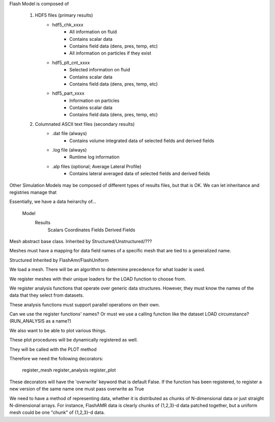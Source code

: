 

Flash Model is composed of

    1. HDF5 files (primary results)
        - hdf5_chk_xxxx
            - All information on fluid
            - Contains scalar data
            - Contains field data (dens, pres, temp, etc)
            - All information on particles if they exist
        - hdf5_plt_cnt_xxxx
            - Selected information on fluid
            - Contains scalar data
            - Contains field data (dens, pres, temp, etc)
        - hdf5_part_xxxx
            - Information on particles
            - Contains scalar data
            - Contains field data (dens, pres, temp, etc)

    2. Columnated ASCII text files (secondary results)
        - .dat file (always)
            - Contains volume integrated data of selected fields and derived fields
        - .log file (always)
            - Runtime log information
        - .alp files (optional; Average Lateral Profile)
            - Contains lateral averaged data of selected fields and derived fields

Other Simulation Models may be composed of different types of results files, but that is OK. We can let inheritance and registries manage that

Essentially, we have a data heirarchy of...

    Model
        Results
            Scalars
            Coordinates
            Fields
            Derived Fields






Mesh abstract base class. Inherited by Structured/Unstructured/???

Meshes must have a mapping for data field names of a specific mesh that are tied to a generalized name.

Structured Inherited by FlashAmr/FlashUniform



We load a mesh. There will be an algorithm to determine precedence for what loader is used.

We register meshes with their unique loaders for the LOAD function to choose from.



We register analysis functions that operate over generic data structures. However, they must know the names of the data that they select from datasets.

These analysis functions must support parallel operations on their own.

Can we use the register functions' names? Or must we use a calling function like the dataset LOAD circumstance? (RUN_ANALYSIS as a name?)


We also want to be able to plot various things.

These plot procedures will be dynamically registered as well.

They will be called with the PLOT method


Therefore we need the following decorators:

    register_mesh
    register_analysis
    register_plot

These decorators will have the 'overwrite' keyword that is default False.
If the function has been registered, to register a new version of the same name one must pass overwrite as True


We need to have a method of representing data, whether it is distributed as chunks of N-dimensional data or just
straight N-dimensional arrays. For instance, FlashAMR data is clearly chunks of {1,2,3}-d data patched together, 
but a uniform mesh could be one "chunk" of {1,2,3}-d data.